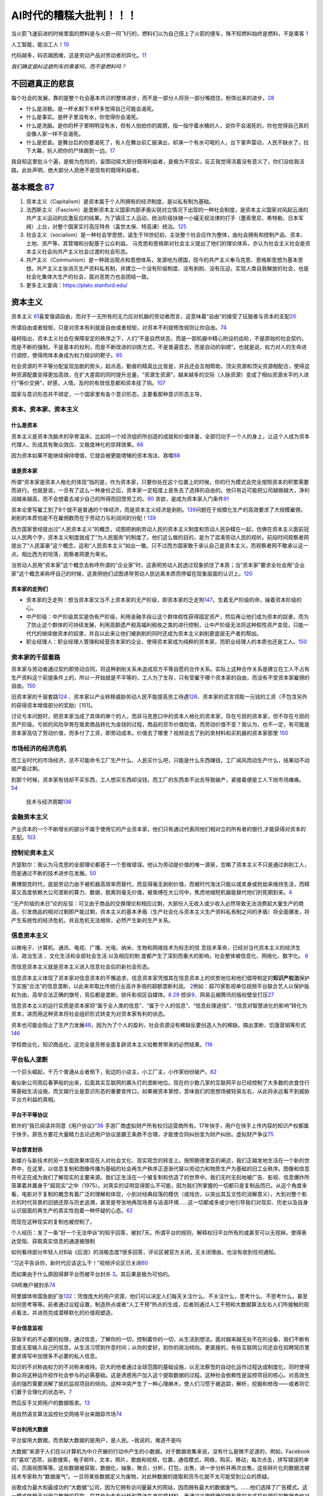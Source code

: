 
AI时代的糟糕大批判！！！
========================

当火箭飞速前进的时候里面的燃料是与火箭一同飞行的，燃料们以为自己搭上了火箭的便车，殊不知燃料始终是燃料，不是乘客
`1 <https://www.bilibili.com/video/BV1Uq4y177S1>`__

人工智能，能治工人！\ `10 <https://www.zhihu.com/question/426967823/answer/1539709385>`__

代码越多，码农越困难，这是劳动产品对劳动者的异化。\ `11 <https://www.zhihu.com/question/426967823/answer/1542952442>`__

*我们确定是AI这趟列车的乘客吗，而不是燃料吗？*

不回避真正的悲哀
----------------

每个社会的发展，靠的是整个社会基本共识的整体进步，而不是一部分人将另一部分嘴捂住，粉饰出来的进步。\ `28 <https://www.zhihu.com/question/48030023/answer/110635161>`__

-  什么是消极。是一杯水剩下半杯多觉得自己可能会渴死。
-  什么是事实。是杯子里没有水，你觉得你会渴死。
-  什么是洗脑。是你的杯子里明明没有水，但有人拍拍你的肩膀，指一指守着水桶的人，说你不会渴死的，你也觉得自己真的会像人家一样不会渴死。
-  什么是悲哀。是舞台后的你要渴死了，有人在舞台前汇报演出，却演一个有水可喝的人，台下掌声雷动，人民不缺水了，拉下大幕，别人把你的尸体踢到一边。\ `17 <https://www.zhihu.com/question/392559297/answer/1199898079>`__

我自知这里批斗个遍，是极为危险的，妄图动摇大部分既得利益者，是极为不现实，反正我觉得活着没有意义了，你们没给我活路。此处声明，绝大部分人民绝不是现有的既得利益者。

基本概念 `87 <https://www.zhihu.com/question/392292530/answer/1207615863>`__
----------------------------------------------------------------------------

1. 资本主义（Capitalism）是资本属于个人所拥有的经济制度，是以私有制为基础。
2. 法西斯主义（Fascism）是垄断资本主义国家内部矛盾尖锐对立情况下出现的一种社会制度，是资本主义国家对风起云涌的共产主义运动的应激反应的结果。为了镇压工人运动，统治阶级扶植一小撮无视法律的打手（墨索里尼、希特勒、日本军阀）上台，对整个国家实行高压特务（盖世太保、特高课）统治。\ `125 <https://www.zhihu.com/question/445017254/answer/1747535331>`__
3. 社会主义（socialism）是一种社会学思想，诞生于16世纪初，主张整个社会应作为整体，由社会拥有和控制产品、资本、土地、资产等，其管理和分配基于公众利益。
   马克思和恩格斯对社会主义提出了他们的理论体系，亦认为社会主义社会是资本主义社会向共产主义社会过渡的社会形态。
4. 共产主义（Communism）是一种政治观点和思想体系，发源地为德国，现今的共产主义奉马克思、恩格斯思想为基本思想。共产主义主张消灭生产资料私有制，并建立一个没有阶级制度、没有剥削、没有压迫，实现人类自我解放的社会，也是社会化集体大生产的社会，面对恶势力也会团结一致。
5. 更多主义查询：https://plato.stanford.edu/

资本主义
--------

资本主义
`61 <https://www.marxists.org/chinese/dictionary-of-marxism/marxist.org-chinese-dictionary-of-marxism-C.htm#2>`__\ 喜爱强调自由，而对于一无所有的无力应对机器的劳动者而言，这意味着“自由”的接受了征服者与资本的支配\ `20 <https://www.bilibili.com/video/BV1Jf4y1i7Vd?from=search&seid=2192804776703324698>`__

所谓自由或者规矩，只是对资本有利就是自由或者规矩，对资本不利就修改规则让你自由。\ `74 <https://www.bilibili.com/video/BV1jK4y1p7BU?from=search&seid=16606275451331470183>`__

福柯指出，资本主义社会在保障安定的秩序之下，人们“不是自然状态，而是一部机器中精心附设的齿轮，不是原始的社会契约，而是不断的强制，不是基本的权利，而是不断改进的训练方式，不是普遍意志，而是自动的驯顺”。也就是说，权力对人的生命进行调控，使得肉体本身成为权力规训的靶子。\ `95 <http://www.banyuetan.org/sx/detail/20180807/1000200033136141533605213975962845_1.html>`__

社会资源的不平等分配呈现加剧的势头，起点高，勤奋的精英比比皆是，并且还会互相帮助，顶尖资源和顶尖资源相配合，使得这种资源配置变得更加高效，在扩大差距的同时提升总量，“资源生资源”，越来越多的交际（人脉资源）变成了相似资源水平的人进行“等价交换”，好感，人情，及时的有效信息都和资本挂了钩。\ `107 <https://zhuanlan.zhihu.com/p/360008077>`__

国家与意识形态并不绑定，一个国家里有各个意识形态，主要看那种意识形态主导。

资本、资本家、资本主义
~~~~~~~~~~~~~~~~~~~~~~

什么是资本
^^^^^^^^^^

资本主义是资本洗脑术的孕育温床，比如将一个经济组织所创造的成就和价值体量，全部归功于一个人的身上，让这个人成为资本代理人，形成具有聚众效应、又极度神化的崇拜效果。\ `66 <https://www.zhihu.com/question/391794083/answer/1336445899>`__

因为资本如果不能继续保持增值，它就会被更能增殖的资本淘汰、吞噬\ `88 <https://www.zhihu.com/question/320073567/answer/654630504>`__

谁是资本家
^^^^^^^^^^

所谓“资本家是资本人格化的体现”指的是，作为资本家，只要你处在这个位置上的时候，你的行为模式会完全按照资本的积累需要而进行。也就是说，一旦有了这么一种身份之后，资本家一定程度上是失去了选择的自由的。他只有近可能把公司越做越大，净利润越来越高，而不会想着去减少自己的所得而回馈劳工的。\ `90 <https://www.zhihu.com/question/320073567/answer/665369259>`__
贪欲，是成为资本家入门条件\ `91 <https://www.zhihu.com/question/320073567/answer/807554405>`__

资本论里写雇工到了8个就不是普通的个体经济，而是资本主义经济是剥削。\ `139 <https://www.bilibili.com/video/BV1iv4y1f71k>`__\ 问题在于规模化生产的高效要求了大规模雇佣，剥削的本质怕是不在雇佣数而在于劳动力与利润间的分配！\ `139 <https://www.bilibili.com/video/BV1iv4y1f71k>`__

西方国家曾经提出过“人民资本主义”的概念，试图把剥削劳动人民的资本主义制度和劳动人民杂糅在一起，仿佛在资本主义面前冠以人民两个字，资本主义制度就成了“为人民服务”的制度了。他们这么做的目的，是为了混淆劳动人民的视听。前段时间观察者网提出了“人民富豪”这个概念，这和“人民资本主义”如出一辙。只不过西方国家敢于承认自己是资本主义，而观察者网不敢承认这一点。相比西方的坦荡，观察者网更为卑劣。

当劳动人民用“资本家”这个概念去称呼所谓的“企业家”时，这表明劳动人民透过现象抓住了本质；当“资本家”要求全社会用“企业家”这个概念来称呼自己的时候，这表明他们试图诱导劳动人民远离本质而停留在现象层面的认识上。\ `120 <https://zhuanlan.zhihu.com/p/144914172>`__

资本家的走狗们
^^^^^^^^^^^^^^

-  资本家的乏走狗：想当资本家又当不上资本家的无产阶级，即资本家的乏走狗\ `147 <https://www.bilibili.com/video/BV1fK4y1x76Z?from=search&seid=10661235035695496349>`__\ 。生着无产阶级的命，操着资本阶级的心。
-  中产阶级：中产阶级其实是伪有产阶级，利用金融手段让这个群体假性获得固定资产，然后再让他们成为资本的奴隶，而为了防止这个群体的可持续发展，利用高额遗产税高福利税收之类的进行控制，让中产阶级无法将这种假性资产变现，只能一代代的继续做资本的奴隶，并且以此来让他们被剥削的同时还成为资本主义剥削更底层无产者的帮凶。
-  职业经理人：职业经理人管理和经营资本家的企业，使得资本家成为纯粹的资本家，而职业经理人的本质也还是工人。\ `150 <https://www.bilibili.com/video/BV1hZ4y157o7>`__

资本家的千层套路
~~~~~~~~~~~~~~~~

资本家与劳动者通过契约即劳动合同，将这种剥削关系未造成双方平等自愿的合作关系。实际上这种合作关系是建立在工人不占有生产资料这个前提条件上的，所以一开始就是不平等的，工人为了生存，只有受雇于哪个资本家的自由，而没有不受资本家雇佣的自由。\ `150 <https://www.bilibili.com/video/BV1hZ4y157o7>`__

旧资本家的千层套路\ `124 <https://zhuanlan.zhihu.com/p/343191093>`__
、资本家以产业转移威胁劳动人民不能提高劳工待遇\ `126 <https://www.zhihu.com/question/445017254/answer/1883077119>`__\ 、资本家的谎言领取一元钱的工资（不包含另外的获得资本增值部分的奖励）[151]。

讨论亏本问题时，把资本家当成了具体的单个的人，而非马克思口中的资本人格化的资本家，存在亏损的资本家，但不存在亏损的资产阶级。亏损的风险孕育在贩卖商品转化为金钱的过程，商品的货币价值贬值，而劳动价值不变？我认为，也不一定，有可能是资本家高估了劳动价值，而多付了工资，即劳动成本。价值去了哪里？视频说去了别的卖材料和买机器的资本家那里
`150 <https://www.bilibili.com/video/BV1hZ4y157o7>`__

市场经济的经济危机
~~~~~~~~~~~~~~~~~~

而工业时代的市场经济，总不可能命令工厂生产什么、人民买什么吧，只能是什么东西赚钱，工厂闻风而动生产什么，结果动不动就产能过剩。

到那个时候，资本家有钱却不买东西，工人想买东西却没钱，而工厂的东西卖不出去导致破产，紧接着便是工人下岗市场瘫痪。\ `54 <https://www.zhihu.com/question/21824072/answer/1461702202>`__

.. figure:: img/economics_cycle.png

   技术与经济周期\ `136 <https://www.zhihu.com/question/464085448/answer/1933228468>`__

金融资本主义
~~~~~~~~~~~~

产业资本的一个不断增长的部分不属于使用它的产业资本家，他们只有通过代表同他们相对立的所有者的银行,才能获得对资本的支配。\ `103 <https://www.bilibili.com/video/BV1CK4y1N7DQ?from=search&seid=14033413585699629012>`__

控制论资本主义
~~~~~~~~~~~~~~

齐瑟默尔：我认为马克思的全部理论都基于一个思维错误。他认为劳动是价值的唯一源泉，忽略了资本主义不只是通过剥削工人，而是通过不断的技术进步在发展。\ `50 <https://www.dw.com/zh/%E4%B8%93%E8%AE%BF%E9%A9%AC%E5%85%8B%E6%80%9D%E8%B5%84%E6%9C%AC%E8%AE%BA%E7%9A%84%E6%80%9D%E7%BB%B4%E9%94%99%E8%AF%AF%E5%9C%A8%E5%93%AA%E9%87%8C/a-40507701>`__

赛博朋克时代，底层劳动力由于被机器高效率而替代，而显得毫无剥削价值，而被时代淘汰只能以或卖身或抢劫来维持生活，而精英又高度依赖大公司垄断的算力、数据，脱离则毫无价值，被束缚在大公司中，焦虑地缩短机器能替代他们的死期到来。\ `4 <https://www.bilibili.com/video/BV1NK4y1L7gw?from=search&seid=2454162071381999081>`__

“无产阶级的末日”论的反驳：可又由于商品的交换理论和相应过剩，大部份人无收入或少收入必然导致无法消费起大量生产的商品，引发商品的相对过剩即产能过剩，资本主义的基本矛盾（生产社会化与资本主义生产资料私有制之间的矛盾）将全面爆发，将产生系统性的经济危机，并且危机无法根除，必然产生新的生产关系。

信息资本主义
~~~~~~~~~~~~

以微电子、计算机、通讯、电视、广播、光电、纳米、生物和网络技术为标志的信
息技术革命，已经对当代资本主义的经济生活、政治生活
、文化生活和全部社会生活 以及相应的制
度都产生了深刻而重大的影响，社会整体被信息化、网络化、数字化。
`6 <https://doc.mbalib.com/view/05a23f5057ea6492cf4a23e1a988becb.html>`__

而信息资本主义就是资本主义进入信息社会后的新社会形态。

信息资本主义体现了资本家对信息资本的不懈追求，信息资本家凭借其在信息资本上的优势地位和他们倡导制定的\ **知识产权法**\ 保护下实施“合法”的信息垄断，以此来牟取比传统行业高许多倍的超额垄断利润。
`2 <https://wiki.mbalib.com/wiki/%E4%BF%A1%E6%81%AF%E8%B5%84%E6%9C%AC%E4%B8%BB%E4%B9%89>`__\ 例如：超70家影视单位视频平台联合艺人以保护版权为由，高举合法正确的旗号，背后都是垄断，排斥影视区自媒体。\ `8 <https://static.cdsb.com/micropub/Articles/202104/532ea950c5be08f404318b935c950de4.html>`__
`29 <https://www.bilibili.com/video/BV1pB4y1c7Kd?from=search&seid=15169767110615128413>`__
控诉\ `9 <https://www.bilibili.com/video/BV1L54y1j758?from=search&seid=14329003370424701724>`__\ 、网易云被腾讯的版权壁垒打压\ `27 <https://www.bilibili.com/video/BV1Wy4y1q75u>`__

信息资本主义的运行实质是资本家将“属于全人类的信息”、“属于个人的信息”、“信息处理途径”、“信息对智慧进化的影响”转化为资本，进而用这种资本将社会组织形式转变为对资本家有利的状态。

资本也可能会阻止了生产力发展\ `48 <https://www.bilibili.com/video/BV1zf4y1r7CA>`__\ ，因为为了个人的盈利，社会资源没有稀缺反要创造人为的稀缺。搞出垄断、饥饿营销等形式
`146 <https://www.zhihu.com/question/435291607/answer/1641342404>`__

学校商业化，知识商品化，这完全是苏修全面复辟资本主义给教育带来的必然结果。\ `116 <https://zhuanlan.zhihu.com/p/354389262>`__

平台私人垄断
~~~~~~~~~~~~

一个巨头崛起，千万个普通从业者倒下，街边的小店主，小工厂主，小作家纷纷破产。\ `82 <https://www.zhihu.com/question/392292530/answer/1206537615>`__

看似新公司雨后春笋般的出来，后面其实互联网的寡头打的垄断地位。现在的少数几家的互联网平台已经控制了大多数的衣食住行等基础生活设施，而文娱行业是意识形态的重要宣传口，如果被资本掌控，意味我们的思想场被轻易左右，从此将永远看不到威胁平台方利益的真相。

平台不平等协议
^^^^^^^^^^^^^^

默许的“我已阅读并同意《用户协议》”\ `36 <https://www.zhihu.com/question/22232797/answer/93535756>`__
手游厂商虚拟财产所有权归运营商所有。17年快手，用户在快手上传内容的知识产权都属于快手。原告方要花大量精力去论述用户协议是霸王条款不合理，才能使合同纠纷变为财产纠纷。虚拟财产争议\ `75 <https://www.bilibili.com/video/BV1pA411u7nB/?spm_id_from=333.788.recommend_more_video.4>`__

平台禁言封杀
^^^^^^^^^^^^

新媒介与新技术的另一方面效果体现在人对社会文化、现实观念的转变上。按照鲍德里亚的阐述，我们正越发地生活在一个新的世界中，在这里，以信息复制和图像传播为基础的社会再生产秩序正逐渐代替以劳动力和物质生产为基础的旧工业秩序。图像和信息符号正在成为我们了解现实的主要来源。我们正生活在一个被复制和仿造了的世界中。我们无时无刻地被广告、影视、信息爆炸所笼罩着并置身于“超现实”之中（1975）。对真实的证明显得那么不可能，因为我们所掌握的一切都只是复制品而已。从这个角度来看，电影对于复制的概念有着广泛的理解和体现，小到对经典段落的模仿（或戏仿，以突出其互文性的消解意义），大到对整个影片的时代背景的旧貌还原与历史追溯，甚至是夸张地再现场景与话语环境……这一切都或多或少地引导我们对现实、历史以及自身认识层面的再生产的真实性抱着一种怀疑的心态。\ `62 <https://zh.wikipedia.org/wiki/%E8%A7%A3%E6%9E%84%E4%B8%BB%E4%B9%89>`__

而现在这种现实的复制也被控制了。

个人经历：发了一条“好一个无法申诉”的知乎回答，被封7天。所谓平台的规则，解释权归平台所有的或甚至可以无视掉。使得表达受阻、获取真实信息的通道被限制

如何看待部分年轻人对B站《后浪》的消极态度?很多回答，评论区被官方关闭，无关闭理由，也没有收到任何通知。

“习近平告诉你，新时代应该这么干！”视频评论区已关闭\ `60 <https://www.bilibili.com/video/BV1bx411M78W?from=search&seid=8757289022985735868>`__

而如果由于什么原因得罪平台而被平台封杀
`3 <https://www.bilibili.com/video/BV1fK4y1W7nN?from=search&seid=2454162071381999081>`__\ 。其后果是极为可怕的。

GME散户被封杀\ `74 <https://www.bilibili.com/video/BV1jK4y1p7BU?from=search&seid=16606275451331470183>`__

阿里媒体帝国急剧扩张\ `132 <https://www.bilibili.com/video/BV1yV411a7rT>`__\ ：凭借庞大的用户资源，他们可以决定人们每天关注什么、不关注什么，思考什么、不思考什么，甚至如何思考等等。前者通过议程设置，制造热点或者“人工干预”热点的生成，后者则通过人工干预和大数据算法左右人们所接触的观点看法，并进而完成潜移默化的价值观塑造。

平台信息监视
^^^^^^^^^^^^

获取手机的不必要的权限，通过信息，了解你的一切，控制着你的一切，从生活到想法。面对越来越无处不在的设备，我们不断有意或无意输入自己的信息，从生活习惯到作息时间；从你的爱好，到你的政治倾向。更直接的，有些互联网公司还会在招聘简历里要求填写中加很多不必要的私人信息。

知识的不对称由权力的不对称来维持。巨大的他者通过全球范围的基础设施，以无法察觉的自动化运作过程达成制度化，同时使得群众将这种运作视作社会参与的必需基础。这是诱惑用户加入这个提取数据的过程。这种社会依赖性是监控项目的核心。对高效生活的强烈需要消解了抵抗监视项目的倾向。这种冲突产生了一种心理麻木，使人们习惯于被追踪，解析，挖掘和修改——或者将它们置于合理化的状态中。\ `7 <https://www.sohu.com/a/455488656_558442>`__

然后反手又把用户的数据贩卖。\ `13 <https://zhuanlan.zhihu.com/p/37181872>`__

用自然语言算法监控社交网络平台来跟踪市场\ `74 <https://www.bilibili.com/video/BV1jK4y1p7BU?from=search&seid=16606275451331470183>`__

平台利用大数据
^^^^^^^^^^^^^^

平台留用大数据，而贡献大数据的是用户，是人民。–我说的，难道不是吗

大数据”来源于人们在以计算机为中介开展的行动中产生的小数据。对于数据收集来说，没有什么是微不足道的，例如，Facebook的“喜欢”选项，谷歌搜索，电子邮件，文本，照片，歌曲和视频，位置，通信模式，网络，购买，移动，每次点击，拼写错误的单词，页面视图等等。这些数据被获取，数据化，抽象，聚合，分析，打包，出售，进一步分析并再次出售。这些碎片化的数据流被技术专家称为“数据废气”。一旦将某些数据定义为废物，对此种数据的提取和货币化就不太可能受到公众的质疑。

谷歌成为最大和最成功的“大数据”公司，因为它拥有访问量最大的网站，因而拥有最大的数据废气。……他们选择了广告模式。这一模式依赖于对用户数据的获取，将其作为专有分析和算法生产的原材料，再通过谷歌精确的特有竞拍方式将处理后的数据卖给对应的广告商。随着谷歌收入的快速增长，他们推动了更加全面的数据收集。大数据分析的新科学在很大程度上受到谷歌的巨大推动。\ `7 <https://www.sohu.com/a/455488656_558442>`__

蚂蚁依靠海量数据，勾画精细的用户画像，了解还款能力，网贷坏账率低。又通过资产证券化，循环放贷的模式，加了高杠杆。\ `26 <https://www.bilibili.com/video/BV1Ra411A7CN>`__

尽可能利用收集到的用户数据保证广告商能够尽最大可能成功。

平台大数据杀熟:各个用户在同一平台的同一商品价格不同\ `27 <https://www.bilibili.com/video/BV1Wy4y1q75u>`__

平台舆论控制
^^^^^^^^^^^^

有
“信息富人”们通过这种信息的不对称而掌握了更多的权力，并利用对他们有利的信息来影响公众，操纵政治和决策。
`6 <https://doc.mbalib.com/view/05a23f5057ea6492cf4a23e1a988becb.html>`__
例如：某大选
(美国选举的实质，诚如列宁批判美式民主所言，这是有钱人的游戏。需要广告，介绍你自己。而广告往往是资本家财团的钱。`57 <https://www.bilibili.com/video/BV14h411v7aY?from=search&seid=15205302309078165225>`__)

历史：研究糖对心血管疾病的作用，资本家用钱买通科学家，从22个国家里人为剔除只剩下7个国家\ `47 <https://www.bilibili.com/video/BV1za411c7v6>`__

“马克思研究过当时发表的文章，得出结论的是，对穷人的小偷小摸、犯罪活动，不仅报道太多、而且有所夸大，白领犯罪、政治丑闻提的更少。”\ `49 <https://www.bbc.com/zhongwen/simp/world-43988465>`__

删帖、限流、压热度。\ `52 <https://www.zhihu.com/question/438091232/answer/1663546464>`__\ 我们看不到失败人士，是因为失败人士被剥夺了话语权\ `79 <https://www.bilibili.com/video/BV1aK4y157xv?from=search&seid=14322026685179697513>`__

腾讯和谐了共青团的说说，秉持只要空间内容被大量举报，不管是不是恶意举报,总之先和谐掉\ `145 <https://www.bilibili.com/video/BV12J411w7e8/?spm_id_from=333.788.recommend_more_video.-1>`__

媒体帝国推广轻轻松松10w+\ `132 <https://www.bilibili.com/video/BV1yV411a7rT>`__

|阿里巴巴媒体帝国|]

要认真倾听群众、底层党员的声音，只有敌人希望我们不注意到现实，只有敌人会努力使人民自满而只看事物的光明面\ `149 <https://www.youtube.com/watch?v=puve-MtJhts>`__

工人作息混乱
^^^^^^^^^^^^

在资本家看来,工人的一分钟一秒钟,都是他口袋里的鈔票,因此他对工人的一分钟一秒钟也是不肯放过的。

996（应付劳动法：允许探索适应新技术、新业态、新产业、新模式发展需要的特殊工时管理制度。\ `21 <https://www.bilibili.com/video/BV1Uz4y1o77H?from=search&seid=4185552788087985184>`__\ ）致猝死\ `24 <https://www.bilibili.com/video/BV1Fy4y1m7y5/?spm_id_from=trigger_reload>`__\ 、上厕所需计时\ `12 <https://www.zhihu.com/question/426967823>`__\ 、新的8小时工作制（中、晚各一个半小时工资，回不去家，工资又跟绩效挂钩），得了一身慢性病\ `20 <https://www.bilibili.com/video/BV1Jf4y1i7Vd?from=search&seid=2192804776703324698>`__\ 而老板不会心疼！

成百上干的“人民富豪”一起不死不休,带着成百上千万无产阶级互相杀伐

弹性工作？？？无非是让我在逼迫下承认我是自愿的。让子弹飞！

腾讯周三强制6点下班，正常状态成福利。[151]周三以外的工作日不晚于9点离开办公室

平台外包
^^^^^^^^

以网约车为例，这种商业模式看似让消费者打车更方便了，但却让大量网约车司机成为没有任何社会保障的“零工”。网约车司机社会保障的缺失，最后要么他们自己承担，要么社会来承担。从这个角度讲，不要光看到网约车这个互联网商业模式带来的创新，更要看到它背后的社会溢出性成本。\ `41 <https://www.zhihu.com/question/405640024/answer/1639539077>`__

平台奶嘴乐用户贩卖注意力
^^^^^^^^^^^^^^^^^^^^^^^^

平台上，信息多要么是碎片化的，要么是娱乐化的。\ `14 <https://www.zhihu.com/question/351872270/answer/911748530>`__\ 《信息资本主义时代批判宣言》中说此种信息更有益于思想管理，生产下一代的知识劳工。\ `19 <https://www.bilibili.com/video/BV1Q5411g7VK>`__

掩盖事实的最好办法不是一味掩盖，而是真真假假、虚虚实实\ `40 <https://www.zhihu.com/question/405640024/answer/1869504757>`__\ 、转移话题、转移矛盾\ `43 <https://www.bilibili.com/video/BV1zt4y1i7UC>`__\ （5分钟、小费将老板与雇工的矛盾转移到消费者与雇工的矛盾、精神资本家的保护\ `44 <https://www.bilibili.com/video/BV1Dt4y1S7M1>`__\ 、鼓吹小团体放进移民将矛盾转移成弱势群体和白人男性的矛盾\ `102 <https://www.163.com/dy/article/G7EE03VB05438TZL.html>`__\ ）、培养工贼（将做坏事的转移给别人如HR、出了事解雇管理层）\ `45 <https://www.bilibili.com/video/BV1Ha4y1E7HZ>`__\ 、培养中产阶级（高消费显示差异被所谓的奢侈品割韭菜、来削弱无产阶级力量、渴望稳定更好剥削；高薪抱怨996挑拨起阶级内部的矛盾）

内容平台上，沉迷虚拟世界的人去供养那些分享享受优渥和新奇生活（打电竞、玩极限运动、汉服cos）（什么是后浪，前浪的儿子和女儿！\ `18 <https://www.zhihu.com/question/392559297/answer/1201222397>`__\ ）或是打色情擦边球（宅舞区）的人\ `16 <https://www.zhihu.com/question/392559297/answer/1199812279>`__\ 。大数据推荐系统保证了沉迷。

.. figure:: img/camera.png

   一个RED摄像头

内容平台以点击率、曝光率、流量为先，如B站，近期充满了消费主义和资本主义的批判，不料成为了文化工业、消费主义、资本主义的一部分\ `37 <https://www.zhihu.com/question/405640024/answer/1857956288>`__

我们管理自己的生活建立在获得的完美感上因为爱心、点赞、竖起大拇指这些短期的信号\ `107 <https://zhuanlan.zhihu.com/p/360008077>`__

平台恶心拉新
^^^^^^^^^^^^

PDD为了拉新，搞500元红包，实际上永远领不了\ `22 <https://www.bilibili.com/video/BV1qB4y1u7Jx>`__\ 背后是一味追求以所谓的用户量、活跃度、在APP的留存时间所考量的估值。

平台超卖商品
^^^^^^^^^^^^

某些限量商品它商家可能只有500个货，但是拼多多在卖的时候却可能卖出1000份，多出来的500份拼多多会在付款之后直接强制取消订单，并说是因为账号不满足购买条件(重复购买之类)，但真相确是拼多多为了营销限量商品在拼多多平台非常容易购买到的假象，进行了超卖。\ `22 <https://www.bilibili.com/video/BV1qB4y1u7Jx>`__\ 评论区——奶贝加晚了

平台刷单刷粉
^^^^^^^^^^^^

为了能够尽快拿到风投，都在拼命的去刷单，为了就是营造一种市场占有率很大的气氛，这种情形让“创新”成为创业的次要因素，已经阻碍了中国企业的顺利成长。

而这背后其实是资本的疯狂追逐。作为中国最被看好的新兴产业，互联网已经陷入了“刷单———更好看的数据———更高的估值———
刺激刷单”的恶性循环当中，这样就让新的平台无法成长，企图自己独揽市场，非常不利于创新。\ `120 <https://zhuanlan.zhihu.com/p/144914172>`__

平台金融借贷
^^^^^^^^^^^^

打着科技公司的招牌干金融，金融产品层层打包。\ `75 <https://www.bilibili.com/video/BV1pA411u7nB/?spm_id_from=333.788.recommend_more_video.4>`__\ 用低息（日利率）掩盖高年利率的\ `72 <https://www.bilibili.com/video/BV1Pz4y1Z7iA?from=search&seid=17866019046339404845>`__

平台随意封号
^^^^^^^^^^^^

微信成了互联网时代的基础设施，涵盖工作社交、政事服务、健康码、etc、水电费。而掌握微信的是资本驱动的对股东负责的商业公司。社交与支付绑定的问题是，如果聊天存在问题，就把支付系统也一起禁用。微信随意被封，无法查询到具体原因，朋友失联，资金冻结，使用微信登录的相关网页也无法登录。而申诉渠道全是
机器人回答\ `143 <https://www.zhihu.com/question/417795445/answer/1436556149>`__\ ，人工客服少之又少\ `77 <https://www.bilibili.com/video/BV1h54y127zE?from=search&seid=14322026685179697513>`__\ ，在公众号里用人工服务召唤不出来，必须用“跳楼、不活了”才能召唤出来\ `144 <https://www.bilibili.com/video/BV1gU4y1571W?from=search&seid=4652551747571309002>`__

平台疯狂扩张
^^^^^^^^^^^^

以互联网+、信息化的口号，来干社区团购卖菜，抢走最没文化的劳动人民的钱。

大佬操纵市场
~~~~~~~~~~~~

马斯克凭借推特言论，操纵狗狗币、比特币的价格，涨跌波动巨大\ `23 <https://www.bilibili.com/video/BV185411u7fx>`__

辟谣消息不实，游族董事长“住院恢复治疗，各项体征稳定”，结果没几天人没了。当天公司的人股票就抛了。

阿里上市正面消息拉升股价卖股份，负面消息拉低股价退市回购\ `73 <https://www.bilibili.com/video/BV1vK4y1A7Vm?from=search&seid=3562146131533301298>`__

Robinhood只准卖不准买GME股票\ `74 <https://www.bilibili.com/video/BV1jK4y1p7BU?from=search&seid=16606275451331470183>`__\ 拔网线、删代码、禁止交易\ `75 <https://www.bilibili.com/video/BV1pA411u7nB/?spm_id_from=333.788.recommend_more_video.4>`__

律师函警告
^^^^^^^^^^

造谣别人造谣，诽谤别人诽谤，很难追究行政、刑事责任。诽谤的主体却不能是公司。PDD猝死由于竞业协议，一直是以供应商的身份参与公告，去外包公司。固化证据要坏，不能给人家撒谎的机会。\ `24 <https://www.bilibili.com/video/BV1Fy4y1m7y5/?spm_id_from=trigger_reload>`__

对个人动不动几千万的索赔，律师应诉费，按照索赔的金额比例来。

买版面，来掩盖真实的恶心信息。

消费主义
^^^^^^^^

1. 将概念与商品绑定。（你买我的商品、服务才是成功）\ `46 <https://www.bilibili.com/video/BV1YA411E7cT>`__
2. 培养习惯（电动牙刷）
3. 夸大需求（冲牙器、漱口水）
4. 拔高标准（日本女生审美：卖去毛膏）
5. 纵容黄牛（黄牛使得商品更加稀缺）
6. 制造贩卖焦虑（时代脱轨论，失败，补习班的卷、鼓吹颠覆性革命性技术，只是为了打击竞争对手）
7. 加快产品的更新（羡慕，同一个人收割很多次）

开源？还是剥削？
~~~~~~~~~~~~~~~~

各大厂开源背后暗藏对制定规则（起先的一套开源代码有极大的学习成本）的野心，把竞品扼杀在摇篮中。\ `25 <https://www.bilibili.com/video/BV1zp4y1i71y>`__\ 而对于之后的开源开发者，却沦为廉价的甚至是免费的（我就是免费）、随时可以替换的劳动力和大厂所谓拥抱“自由开源”的宣传拉声望的工具人。把核心控制在自己手中，而把高风险少收益的旁支末节交给开源。\ `47 <https://www.bilibili.com/video/BV1za411c7v6>`__\ 大厂的稳定恰恰来源于码农的可替代性\ `58 <https://www.bilibili.com/video/BV1ch41117qE?from=search&seid=3567381299212200171>`__

FB的张航主张代码开源，说为了行业的发展。但我却提出，这只有助于大公司的发展。小厂或个体研究者在数据不多算力不强的情况，公开算法被其他大厂医用，就毫无竞争力可言。一边要求小厂或个体研究者分享，自己又守着核心数据、大量算力的嘴脸真的是恶心。

云公司最爱搞AI比赛，前10名获得奖励，其他的陪着练蛊，还陪着给硬件厂、服务器滋滋滋送钱。\ `55 <https://www.zhihu.com/question/352212884/answer/878696028>`__

将用户转变为免费的劳动力可是互联网行业的一大创举啊\ |76|
更方便在寒冬时，平台裁员\ `122 <https://zhuanlan.zhihu.com/p/95564943>`__

剩余价值=劳动创造的价值-劳动报酬，工人所创造的价值并没有完全归工人所有，剩余价值被资本家无偿占有。\ `150 <https://www.bilibili.com/video/BV1hZ4y157o7>`__\ 那开源工程师的价值也没有完全归其个人所有，而被能利用开源代码的资本家无偿占有。

旧时代的例子
^^^^^^^^^^^^

Google要的是大家的浏览器都能流畅跑自己的应用，而不是大家都用自家的浏览器。但是，IE太强
势，Firefox不够强势，Opera万年1％市场，市场需要一个更强势的力量来推动浏览器跑步向前。Chrome就是这股力量。但是，Google认
为只有Chrome不够，他们希望能有Chrome阵营。因为浏览器是众口难调的，总有不喜欢Chrome的人，而Google不可能一个个去满足，那么
最好的方法就是，提供一个Chromium，让其他公司制造自己的浏览器，把Chrome抢不到的那部分用户都占据掉。

打个比方。

Google是做物流的，他希望大家都能通过他运东西。但是，他发现一个问题，很多人家里到他公司的路不通——要么不好走，要么不够宽，大家就不爱用Google。

Google于是想出了一个办法——给买家修路。他不光自己修，而且还提供工具让别人修。别人可以免费拿他的工具来修路。到后来，很多地方都用上了Google的修路工具，修出来的路都是Google标准，Google自家的大货车可以跑的飞快，而他支出的仅仅是工具钱。

Chromium就是那个修路的工具，做出来的各种浏览器就是修好的路，通过这些浏览器，用户可以用更好更快的网上体验，或者说使用Google产品的体验。Google
Map、Google
Earth、GMail、Driver……这些Google服务都是很依赖高性能浏览器的，你根本无法想象在IE6上用这些网站体验有多烂。

因为Google的努力，现在Chromium系遍地开花，而且其他浏览器也因为Chrome的压力而加快了进化的脚步。现在条条大路通Google，Google的目的已经达成了。\ `56 <https://www.zhihu.com/question/23668839/answer/27590281>`__

社会主义
--------

希望占有资源和支配他人的欲望产生了私有制和资本主义，希望受到他人善意和认同的欲望产生了新式宗教，希望探索新的环境、学到新的知识的欲望促进了人类的智慧进化和文明发展。作为资本主义的对立思想，社会主义以第二种欲望中对人与人之间善意的期盼和第三种欲望中对全人类普遍进步的追求为基础产生。
`5 <https://zhuanlan.zhihu.com/p/35481240>`__

社会主义的本质，是解放生产力，发展生产力，消灭剥削，消除两极分化，最终达到共同富裕。\ `63 <https://baike.baidu.com/item/%E7%A4%BE%E4%BC%9A%E4%B8%BB%E4%B9%89%E6%9C%AC%E8%B4%A8>`__

左与右？
~~~~~~~~

警惕：把嘴里的左混淆成经济立场上的左派，尤其是打着共产主义旗号，实现类似封建君权主义的极权主义。\ `101 <https://zhuanlan.zhihu.com/p/23462136>`__

|资本主义国家视角的各种主义\ |\ `35 <https://www.youtube.com/watch?v=uZrGT8MsddQ>`__
|社会主义国家视角的各种主义\ |\ `35 <https://www.youtube.com/watch?v=uZrGT8MsddQ>`__

-  ↑右派:小政府+起点公平(?机会公平说)
-  ↓老左派:大政府+结果公平。美国政府二战后麦卡锡主义：对于仅要求经济待遇的工会则施以仁政，尽量提高工人们的待遇。很多工人在得到福利后便不再参与左派活动。（被招安）
-  新左派（马尔库塞的理论）：说工人已经资产阶级化了，不能指望他们建立不同的社会。在新左派眼中，工人不仅不是潜在的盟友，反而是最强大又最不可救药的敌人。本质是富人的游戏，嬉皮士是他们最好的代言人。三大主要行动：主张参与式民主、为拒服兵役而反对越战。\ `102 <https://www.163.com/dy/article/G7EE03VB05438TZL.html>`__
   主张多元化被右派利用，引入移民，降低劳动力成本，转移产业。

-  极右民粹主义：大政府+维护精英阶层利益。无视国内贫富差距扩大、优先解决国际贫富差距小的威胁。说看重民生的时候，说经济自由；说经济开放时，反驳国家利益高于一切。
-  黑砖组织：帚望把富人拉下水，不做任何妥协。无视国际局势外在问题。呼唤什么都不管的小政府，又希望能在弱肉强食的市场秩序中，能达到军皮肤。你跟他谈改革,他就骂你独裁要民主；你跟他谈改善民生他又骂你限制自由。\ `99 <https://www.bilibili.com/video/BV1D5411W7Rg?from=search&seid=14033413585699629012>`__

信息社会主义
~~~~~~~~~~~~

信息资本主义与信息社会主义的本质区别是什么?两者之间是否存在着趋同点的下行(经济形态和技术形态)和不同点的上行(上层建筑?)是否意味着国家之间社会形态的划
分在当代的重心从技术和经济层面转向了上层建筑，主要取决于执政党的性质和意识形态和社会
终极价值(追求目标的不同)

从信息资本主义国家的实践来看，信息化对于人们教育文化水平有较高的要求，而不具备中等甚至高等教育背景的人们往往由于不具备起码的工作能力而排斥在劳动市场之外，或者只能从事低收入的工作，因此，在信息化过程中往往会出现社会成员贫富分化加剧的现象，即所谓“数字鸿沟”，这也是资本主义的内在要求所使然
。那么社会主义由于追求的是共
同富裕，所以信息社会主义的目标理所当然是要消除这种贫富鸿沟，例如通过信息共享来达到这一目标，由此体现了信息社会主义和信息资本主义在上层建筑层次上的重要区别\ `5 <https://zhuanlan.zhihu.com/p/35481240>`__

如果信息社会主义实现的话，那么它肯定已不是社会主义的初级阶段，因为无论从生产力水平还是人均的财富，都应该是比较发达和富足的水平，摆脱了社会主义初级阶段的基本贫穷和不发达状态，此时即使不是高级阶段，也至少是社会主义的“中级阶段”\ `5 <https://zhuanlan.zhihu.com/p/35481240>`__

马克思主义的反思（完全自己写的，欢迎来辩）
~~~~~~~~~~~~~~~~~~~~~~~~~~~~~~~~~~~~~~~~~~

无产阶级，对于生产资料的实际掌握并不能完全弥补弱势地位（也永远不可能完全最优的实际上掌握并能使用所有的生产资料，永远要参与非自产产品的分配），对于强大的资本阶级，无产阶级还弱势的是外部资本的输血（资本阶级远比无产阶级更团结）、产业链的全盘控制、营销时控制定价。

小布尔乔亚，爱用社会达尔文（维护统治的口吻\ `96 <https://www.zhihu.com/question/263873854/answer/319839175>`__\ ）说被淘汰，说马克思的都是仇富。具有两面性：妥协性软弱性。得势的时候个人奋斗，失势的时候外部压迫。\ `85 <https://www.zhihu.com/question/392292530/answer/1209379373>`__

如何破左派无能、右派无德？

我认为，真正的重要的区别不是谁掌握生产资料，而是谁在生产所需品，谁在掠夺生产成果去享受，谁生产所需品得多，谁享受得多（只讨论那些本可以生产而不是没有能力投入生产）？而不是一直搞个别人有钱后的斗争，毕竟储蓄的钱在消费前也没有任何使用价值。\ `108 <https://www.zhihu.com/question/310634719/answer/1302151281>`__
即只重视，享受阶级（本有能力，享受>生产所需品）、生产阶级（享受<生产所需品），无能阶级（无能力生产所需品）。

常见行为：
^^^^^^^^^^

以下行为，只从生产、享用物质资源角度考虑：

1. 生产行为，要么为了自我满足、要么为了交换到满足自己的需要的产品。
2. 交换行为，为了交换到满足自己的需要的产品而物物交换。
3. 售卖行为，自我满足后多余的产品，期望用于交换到资本（物钱交换），最后以期满足自己的需要的产品。
4. 工资行为，劳动力的贩卖价，采用“差异工资制”加剧了工人之间的竞争，阻碍了美国工人团结和工人运动的发展。但是不管你多能干，效率多快。老板是不根据你的实际劳动产生的价值来给你工资的，他给你的工资是整个阶级工资的一般水平。\ `123 <https://zhuanlan.zhihu.com/p/355206716>`__
5. 购买行为，本质是选择自己不生产，花钱去利用（选择用资本去夺取）他人的成果。
6. 搭便车（白嫖）行为，本质是选择自己不生产，不花钱去直接利用他人的成果。

真正的问题不在于行为如何，真正的问题是有的个体没法以满意的代价满足其需求，即人永远是目的，而非手段。

其他行为
^^^^^^^^

其他的有可能的行为，产品、资源与人发生了千丝万缕的关系，人有时成了资源即劳动力或叫人力资源，成了产品即成奴隶、卖艺、卖血\ `119 <http://pic.twitter.com/ssOf8xBtUp-Adam>`__\ 、卖身：

1.  抢劫行为，本质是选择用暴力去夺取他人的成果。
2.  自杀行为，本质是选择用暴力去剥夺自我享用成果的需求。
3.  杀戮行为，本质是选择用暴力去夺取他人的成果，并剥夺他人此后享用成果的权力，但问题是也同时使得别人无法生产。
4.  移民（主/被动）行为，本质是由于他国人民更容易奴役/管理、能实现更低成本去生产。
5.  收税行为，本质是选择用法律权力（孕育在潜在的军事的暴力中）去夺取他人的成果。
6.  逃税行为，将老板个人消费计入公司成本，降低利润，进而减少税收\ `84 <https://www.zhihu.com/question/392292530/answer/1211133773>`__\ 默认富人们成立各种基金会来规避遗产税
    `89 <https://www.zhihu.com/question/320073567/answer/1742299684>`__
7.  财政分配行为，本质是为没能力或没职能去生产、购买的个体直接送他人的成果。
8.  进出口行为，本质是选择自己不生产，花钱去利用（选择用资本去夺取）他国的成果。
9.  储蓄行为，本质是此刻不能或不是最佳的花钱去利用（选择用资本去夺取）他人的成果的机会，存在银行的场所去积累钱的行为。
10. 投资或借贷行为，本质是选择放弃此刻利用资本（此刻无法、不是最佳）去利用（选择用资本去夺取）他人的成果的机会，来换取有未来有更多资本（本金+利息或股息或其他）的机会。
11. 投机行为，本质是选择放弃此刻利用资本（此刻无法、不是最佳）期望去更多博取他人下一刻放弃的资本。
12. 营销行为，本质是扩大市场声音，以期加速卖生产成果。
13. 传销行为，本质是 TODO：
14. 学习行为，本质是选择试图领会他人的逻辑、行为，以谋求更好的生产、分配。
15. 抄袭行为，本质是选择模仿去低成本复制他人的成果。\ `34 <https://www.bilibili.com/video/BV1Xo4y117T3?spm_id_from=333.851.b_7265636f6d6d656e64.1>`__
16. 躺平/禁欲行为，本质是利用躺平主义\ `112 <https://www.youtube.com/watch?v=Iqvj9xF4BgE>`__\ 或道德准则教化自我去降低需求。\ `38 <https://www.zhihu.com/question/405640024/answer/1564661735>`__
17. 奶嘴乐行为，本质是以他人排练出来的虚拟品经历（娱乐业、直播、短视频、游戏、黄\ `120 <https://zhuanlan.zhihu.com/p/144914172>`__\ ）、赌\ `46 <https://www.bilibili.com/video/BV1YA411E7cT>`__\ 、毒\ `42 <https://www.zhihu.com/question/277246072/answer/414094449>`__\ ，去发泄情感需求。而，由于互联网的传播免费与实业经济的萧条，丧失生产意志的底层人选择沉迷奶嘴乐，以期望弥补物质消费不足的痛苦，可又被商业广告这种贩卖注意力\ `107 <https://zhuanlan.zhihu.com/p/360008077>`__\ 的产品所恼。
18. 产业转移行为，本质是由于他国能实现更低成本去生产。\ `39 <https://www.zhihu.com/question/405640024/answer/1861665805>`__
19. 奴隶行为，本质是用奴隶制（个人暴力）去夺取他人的成果。\ `104 <https://www.bilibili.com/video/BV1oJ411h74N>`__
20. 剥削行为，本质是资本家仗着自己拥有生产资料而利用劳动者出卖劳动力，榨取工人身上的额外劳动\ `104 <https://www.bilibili.com/video/BV1oJ411h74N>`__\ ，以期望获取更多资本，以期望利用更多他人成果的行为。\ `92 <https://www.zhihu.com/question/320073567/answer/1637046650>`__
21. 导师剥削行为，本质是导师拥有主导你研究所或你毕业的资格的权利，学生没有选择，利用学生出卖劳动力赚取经费。\ `104 <https://www.bilibili.com/video/BV1oJ411h74N>`__
22. 机器生产行为，本质是机器去执行生产行动。马克思说到：“对资本说来，只有在机器的价值和它所代替的劳动力的价值之间存在差额的情况下，机器才会被使用。”（P451）也就是说，机器在资本主义生产方式下的使用只能是生产剩余价值的手段。也正是因为这样，所以机器在资本主义制度下只能是剥削工人，使工人越来越贫困，这也正是对约翰·穆勒的疑问的回应。而对于共产主义社会而言，机器使用所产生的效果与其在资本主义社会的应用是完全不同的，正如在《资本论》（第一卷）中第451页末尾的一个注释中写到：“因此，在共产主义社会，机器的使用范围将和资产阶级社会完全不同。”\ `94 <https://www.xzbu.com/3/view-3790810.htm>`__
23. AI时代的超高阶操作–（导师）剥削劳动力开发AI来生产行为，本质是利用你的青春劳动力换算成AI的永续自动劳动力，以期望获取更多资本，以期望利用更多他人或机器成果的行为。

价格的“应然”与实然
^^^^^^^^^^^^^^^^^^

“应然”：马氏劳动价值论里，商品的价值是由于人的无差别劳动所致，“应该”按照社会必要劳动时间来“定价”\ `30 <https://www.zhihu.com/question/310758658/answer/1820484498>`__\ 。必要一定是平均吗？对于研究、艺术创作而言，劳动时间是如此不可控、而且是复杂独特的，那又如何定价呢？而对于落后的技术产品而言，没必要交易了。而实际上这只是社会的劳动力时间成本\ `104 <https://www.bilibili.com/video/BV1oJ411h74N>`__

实然：而实际上的商品交易时的价格常常是，先排除自我生产必要性，再以一种只考虑到消费、而对实际的生产过程中原材料、生产、运输、运营、销售知之甚少的视角，在了解的有限的他人现有成功或承诺成果的范围，最愿意承受的代价（不一定最低、不一定最满意、也不定有实际的使用价值，是完全的心理上认为的且实际能支付的），是一种单纯的以货币量化的结果。

归谬法：假想自动化已发展到顶点，所有的生产和服务都用不著人类劳动了。任何人都没有收入，但生产和服务却仍有价值。\ `32 <https://www.marxists.org/chinese/ernest-mandel/1964book/01.htm>`__\ 我认为，归谬法只能证明自动化下价值的存在，而不能保证其值与社会必要劳动时间成比。比如，对于艺术等以审美主导作品，其中每个人的主观决定其价值。

社会主义有没有危机？
^^^^^^^^^^^^^^^^^^^^

警惕数字、GDP论
^^^^^^^^^^^^^^^

中国看上去比美英富得多。这里的街道、机场、地铁、高铁、剧院、人行道、公园，令纽约或巴黎相形见绌。但中国还不算富，人均GDP仍较低，但这恰恰是“中国特色社会主义”如此了不起并优于西方资本主义的地方。中国不必达到人均收入约5万美元以上，才能实现繁荣、赋予国民更好的生活、保护好环境并促进伟大文化。\ `70 <https://zhuanlan.zhihu.com/p/74421463>`__

当我们不需要的东西，我们才习惯用数字代替。真正需要的东西，我们用身体去亲自体验。

第四产业
^^^^^^^^

而在互联网等方式的信息产业(第四产业：对“克拉克大分类法”（第一产业：农业，第二产业：工业，第三产业：服务，除第一、二产业外的所有其他产业）的延伸，该产业是指对本身无明显利润但是可以提升其他产业利润的公共产业。也可以称之为知识产业，或者信息产业。第四产业中劳动对象由“物质资料”向“非物质资料”即“人本身”的转化，就成为人类第四次产业分工区别于前三次产业分工的一个本质特征。\ `64 <https://baike.baidu.com/item/%E7%AC%AC%E5%9B%9B%E4%BA%A7%E4%B8%9A#:~:text=%E7%AC%AC%E5%9B%9B%E4%BA%A7%E4%B8%9A%E6%98%AF%E4%BB%8B,%E7%A7%B0%E4%B9%8B%E4%B8%BA%E5%85%AC%E5%85%B1%E4%BA%A7%E4%B8%9A%E3%80%82>`__)里

1. 由于极低的边际传播成本，存在搭便车行为，这种搭便车极大地方便了抄袭方，反抑制了生产方的创新。
2. 由于极低的边际传播成本，存在明星行为，赢家更容易通吃，企业要么垄断要么死，加剧了恶性竞争。所谓明星行为，是依托网络媒介，将自己的影响力延展开，不再限于某个小地方，上限拉高，成了网红，而由于网络效应，边际收益递增，边际成本基本为0，形成规模经济\ `111 <https://www.bilibili.com/video/BV1bs411z7A1?from=search&seid=301340774411612657>`__\ ，收入过亿成为可能，可头部网红也并不幸福，网络暴力、抑郁、焦虑常伴左右；而更多的是无人问津的小主播\ `80 <https://www.bilibili.com/video/BV1o7411V7k5?from=search&seid=13385844298253475363>`__\ 。
3. 由于极高的认知解码成本，存在信息不对称行为，导致了另一种知识或其他信息产品的私有制。

更多马克思主义\ `31 <https://www.marxists.org/chinese/index.html>`__
马克思对中国的思考\ `51 <http://www.12371.cn/special/jjmks/dsyj/>`__

手段
^^^^

道德经济
''''''''

社交羞辱、背后说闲话、道德批判等，且在道德经济中假冒伪劣,版权抄袭往往是不能忍受的。而由于地理距离问题，这种手段不管用了。最后的是带有宗教性质的小型市场。而又由于互联网，使得社交羞辱变得便利，一键三连使得up主获得到道德经济的经济激励。匠人精神复辟\ `99 <https://www.bilibili.com/video/BV1D5411W7Rg?from=search&seid=14033413585699629012>`__

新时代的例子–清华教授：「躺平是极不负责任的态度」\ `100 <https://www.zhihu.com/question/461474282/answer/1906693102>`__

计划经济（配给制、按需分配）
''''''''''''''''''''''''''''

计划经济，顾名思义是有规划、计划发展经济。从而避免市场经济发展的盲目性、不确定性等问题，给社会经济发展造成的危害。如：重复建设、企业恶性竞争、工厂倒闭、工人失业、地域经济发展不平衡、产生社会经济危机等问题。\ `109 <https://baike.baidu.com/item/%E8%AE%A1%E5%88%92%E7%BB%8F%E6%B5%8E>`__\ 在计划经济下，投机倒把是违法行为。

二战期间英美老牌资本主义国家都放弃了市场经济，实施了严苛的配给制度。20世纪50年代，伴随着英国特拉法尔加广场集体焚烧″粮票“的活动，西方国家修复市场经济格局。

1984年国企上级假装给工人发工资，工人假装工作。\ `139 <https://www.bilibili.com/video/BV1iv4y1f71k>`__
集体演戏的背后是，生产力的实际落后导致只能生产不理想的产品、而包分配纵容了全社会去忍受这些不理想产品（计划指导下的统购统销维系了企业的永续，国企员工有铁饭碗工作）。\ `140 <https://www.zhihu.com/question/390886532>`__
*依我看*\ ，其错误不在计划经济的错误，而在于\ **单一、统一、过于迟缓的生产计划，包分配的死分配制度**\ ：单一计划、包分配防止了重复建设、恶性竞争但也阻止了生产的多样性竞争、统一防止了但也阻止了运用生产过程的突发的灵感、过于迟缓是由于层层统计计划的反应链路长导致了反馈不及时。这最后导致了竞争活力不足，实现不了优胜劣汰，而使得劣币淘汰良币、纵容了偷懒落后，这不一定非要寻求带有私有制色彩的市场经济才能引入竞争活力。

**我所想的解决方案**\ ：如果各单位分别制定各自计划、甚至允许有空计划（不规定成果、不限制手段、更加纵容高不确定性但具有长期价值的艺术、科研），而总计划局只在意整体不太过多重复建设，并在实践中，允许一些采用实验性不确定性、不同灵活性的方案，这种允许一定的冗余是为了更好的创新，引入优胜劣汰的竞争机制（不纯粹金钱导向，也考虑社会），整体生产成果基本是共享分配的，在不满足按需分配多分配实验成功的生产单位来作为奖励，注意，这单位就算是第一，也不能分配第一所有的所得，因为社会也需要为实验失败的生产单位承担一定的风险，相当于一种保险，非全部风险保证其积极性。各个生产单位相互交流成功实验经验（区别于私有制的封闭追求私利）、鼓励优质的产品服务在下次多生产。而机器数据的辅助，能大大降低整体统计、计划、实验的反馈时间！

**别人所想的“计划经济2.0”的解决方案**\ 在“互联网+人类本身+超级计算机+大数据+云计算+NPCIMS(英文：Nationwide
Plan Computer Integrated Manufacturing
Systems，中译文:全国计划性的计算机集成制造系统)+人工智能+各个传统行业”的条件下，在公有制、私有制、混合所有制、中外合作合资制、个体所有制的等多种所有制形式下，通过“国家计划经济委员会”掌控的精确到每一个人、每一个经济单位、每一个社会组织、每一台机器设备、物联网的大数据，汇集成的社会总需求与总供给，组织全国性的有商品生产的计划经济。它不仅是意识形态的产物，而是新科技革命的必然结果。中国目前采用的计划经济模式，或可称之为“在社会主义市场经济基础上的从事商品生产的计划经济”，叫做“计划经济2.0”。\ `110 <https://zhuanlan.zhihu.com/p/56131342>`__

如果是私有制版的“计划经济2.0”，这种所谓数据的公开，是违背私利，所以很难整体统计。为何违背私立，是因为市场竞争往往你死我活，每个单位都希望能隐藏自己的优势以保持优势避免失败，而公有制，使得不存在太过悬殊的利益分配，不存在过富、同时由于暴露数据，使得社会帮你部分承担失败的代价，大大降低了隐藏信息的激励。

市场经济
''''''''

所谓的市场经济，并不完全市场化，短期来看，日常用品的价格不是按供需调节，而是价格调节了供需，各个商场里的固定价、不讲价；对于高昂、难以支付的物品，我们只能欺骗自己不需要。特别是白酒、房价这种期望上价值会继续升值的资产，价格越贵越有利卖不出去，越能储存下来、价值越高。市场经济还会带来内卷内耗。

而市场基础设施属于经济学家所说的公共品：它能使很多人受益，但不能向所有受益的人合理的收费。\ `61 <https://www.marxists.org/chinese/dictionary-of-marxism/marxist.org-chinese-dictionary-of-marxism-C.htm#2>`__\ 需要政府通过用税收的方式来投入，避免有人搭便车。

特点也是缺点：

-  竞争：鼓励私欲，越大规模越依赖规则，防止盗窃、违约、丛林法则。
-  自由：自由导致黑产灰产黄赌毒。有市场却没有交易自由-》垄断。移动运营商就几家，更多钱买劣质服务。福利（治安、公园、道路、社保也是被垄断的。）政治资源也是不自由的，用钱买政治，但由于隐性壁垒，太少人有资格去买。
-  开放：因为国籍、性别、肤色、信仰、学历而不能参与市场。

完美的市场中，在看不见的手牵引下，最终生活的必需品会平均的分配给所有人。）：怕不是，因为没被分配到的都不是人即死了。。\ `99 <https://www.bilibili.com/video/BV1D5411W7Rg?from=search&seid=14033413585699629012>`__

-  引入兜底：民主（多数人暴政）+法制（被精英控制）

美国20世纪80年代后的现象：

-  劳动力在生产要素中占比贬值↓，资本在生产要素中占比升值↑。背后是资本正在阻止专业的人去专业的岗位（我猜，因为由于垄断资本，其他没资本的由于薪资不高，所以都投奔垄断资本）
-  国际贫富差距变小，而资本主义国家内部贫富差距变大↑。20世纪80年代为拐点美国1%收入的家庭开始疯狂吸金。使得本国失业率增加、经济同时成长成为了可能。因为资本家雇佣了他国劳动力，在生产关系上于本国穷人进行了切割。出现滞偏现象：失业率上升+富人依旧越来越富。在过去凯恩斯主义所主张的滞涨当中,我们是用不平等来交换经济活力，让富人更富的同时，通过滴捐效应长期来看穷人也能更富。

-  营销戏法：虚构获奖、借用明星、软文软广、案例示范、假洋鬼子、稀有原料
   `141 <https://www.bilibili.com/video/BV1iv4y1f71k>`__
-  修正： +
   商业道德：商业道德，可持续性，企业社会责任之间的关系\ `78 <https://baike.baidu.com/item/%E5%AF%BB%E7%A7%9F#:~:text=%E5%AF%BB%E7%A7%9F%EF%BC%88%E5%A4%96%E6%96%87%E5%90%8D%EF%BC%9Arent,%E5%8F%96%E5%BE%97%E8%B6%85%E9%A2%9D%E6%94%B6%E5%85%A5%E7%9A%84%E6%9C%BA%E4%BC%9A%E3%80%82>`__
   只是考虑更长远的赚钱。而giao哥、老八身为草根，为了钱和命运，只能不体面地抓短视频的红利\ `80 <https://www.bilibili.com/video/BV1o7411V7k5?from=search&seid=13385844298253475363>`__
-  警惕某些人民企业家的恶心的奋斗哲学：发现和运用机会本身值得赞扬，可真的发了大财往往是碰上机遇的，却告诉我们要奋斗。

警惕
~~~~

警惕利用两个经济体制两头套利
^^^^^^^^^^^^^^^^^^^^^^^^^^^^

地方政府一方面运用计划经济的方式低价购地，另一方面利用市场经济方式高价供地，形成“地价剪刀差”，提供了“寻租”空间；地价房价大涨扩大收入差距；抬高实体经济成本，开工厂不如炒房子诱发产业空心化风险。\ `59 <https://finance.sina.cn/zl/2016-08-24/zl-ifxvcsrm2353099.d.html>`__

而由于一线大城市的基础设施建设得好，导致更多人向一线大城市聚集，造成房价市场供不应求，劳动人民一方面被市场经济贩卖低价劳动力，一方面给市场经济方式高价供养房。

最后，劳动人民要么被大城市的房贷拴死在一处，要么为大城市建设后，一身工肥疲惫、口袋空空（因为大城市房租也很贵）回到自己的小城镇家乡。

警惕某些改革开放
^^^^^^^^^^^^^^^^

某些改革说到底改的就是一个社会财富分配体制，把原来相对平等的财富分配体制砸碎掉，然后把财富堆在那里，让人们一哄而上去抢，谁抢到是谁的，美其名曰自由竞争。\ `148 <https://www.bilibili.com/video/BV1ct4y1m71G/?spm_id_from=trigger_reload>`__

警惕政府官僚主义
^^^^^^^^^^^^^^^^

马克思说马克思主义和政府主义最大的区别就在于不能把剥削的外在形式和剥削混为一谈。\ `67 <https://www.zhihu.com/question/419020309/answer/1490930652>`__\ 嘴上一套行动一套，苏联解体的背后是，因为自己制定的制度妨碍了自己利益集团的利益。\ `148 <https://www.bilibili.com/video/BV1ct4y1m71G/?spm_id_from=trigger_reload>`__

警惕那些让你奉献的人，他们奉献啥了？\ `65 <https://www.zhihu.com/question/391794083/answer/1680557568>`__
警惕共产党的阶级性质恶化的可能性\ `149 <https://www.youtube.com/watch?v=puve-MtJhts>`__\ 出现了某些特权阶级\ `69 <https://zhuanlan.zhihu.com/p/103452924>`__\ 、拆迁户们的讽刺\ `97 <https://www.zhihu.com/question/274036791/answer/389921276>`__\ 、建设完火神山后那些工人的问题\ `118 <https://zhuanlan.zhihu.com/p/115165684>`__\ 、搞腐败搞宗派搞官僚集团\ `148 <https://www.bilibili.com/video/BV1ct4y1m71G/?spm_id_from=trigger_reload>`__

披着社会主义的皮的口号：“讲奉献不讲钱，谁要要待遇要加班费就是经济主义现行反葛苠”，暗地剥削劳动者。\ `138 <https://www.zhihu.com/question/464085448/answer/1932899333>`__
社会主义的核心永远是提高人民的生活水平。

某些媒体把人民总体的功劳简单概括为社会主义的体制的功劳或者归于某些领导的功劳\ `71 <https://www.zhihu.com/question/408039874/answer/1589024109>`__\ ，这本身就不社会主义！

当他们说国家应该是民主的、民选的、人民又游行示威的权力，那是因为他们在掌权。当他们发现民众要夺权，就。。\ `75 <https://www.bilibili.com/video/BV1pA411u7nB/?spm_id_from=333.788.recommend_more_video.4>`__

在社会主义时期，即资本主义和共产主义之间的过渡阶段，即马克思所谓的低级阶段共产主义，是阶级斗争尖锐化的时期，人民不但得抵抗帝国主义者的侵略，还得防止国家机器杯新资产阶级夺走，变成修正主义的反革命国家。

“自命正统”，对其他一切派别都深恶痛绝、极端藐视、不屑一顾，思想上谈不来，行动上也直接掰开，断绝一切关系。他们把思想不一致的全部打入到反动阵营上去，仇恨其他派别比仇恨敌人还厉害。\ `133 <https://www.zhihu.com/people/dai-ni-qu-guo-jie/posts>`__

.. figure:: img/cake.png

   怎么分的蛋糕？ 漫画：马凡（激流网志愿者）

寻租（外文名：rent seeking,
又称为竞租）是指在没有从事生产的情况下，为垄断社会资源或维持垄断地位，从而得到垄断利润（亦即经济租）所从事的一种非生产性寻利活动。
政府运用行政权力对企业和个人的经济活动进行干预和管制，妨碍了市场竞争的作用，从而创造了少数\ **有特权者**\ 取得超额收入的机会。\ `78 <https://baike.baidu.com/item/%E5%AF%BB%E7%A7%9F#:~:text=%E5%AF%BB%E7%A7%9F%EF%BC%88%E5%A4%96%E6%96%87%E5%90%8D%EF%BC%9Arent,%E5%8F%96%E5%BE%97%E8%B6%85%E9%A2%9D%E6%94%B6%E5%85%A5%E7%9A%84%E6%9C%BA%E4%BC%9A%E3%80%82>`__

   关于国有企事业单位“同工不同酬”
   关于同工不同酬，《人民日报》曾给出过一个统计数据：同一个单位，干同样的活儿，聘用工和正式工、农民工和城镇工、编制外和编制内，收入甚至会差出10倍。这种二元用工体制下“按身份分配”的现象被媒体炮轰了很多年，却至今未见改变——越是公众眼中的“好单位”，越是要讲编制的“铁饭碗”，临时工与正式工的待遇差别越大。最近爆出很多与“临时工”有关的事件，出问题时总是拿他们来堵枪口，平日工作中他们却干着最苦最累的活儿，拿着最低最少的工资。\ `93 <https://www.zhihu.com/question/320073567/answer/665278628>`__

德国法兰克福黄浦区政府福利待遇真的好\ `127 <https://www.zhihu.com/question/428778047/answer/1795115309>`__
果然德国公平，只是一些人比另一些人更公平。

由于苏联的特权阶层垄断着国家的一切资源【此处删除81字】。于是，最终的结局就变成了：苏联官员、苏共的职能人员、苏联GQT积极分子成为了最初类型的俄罗斯企业家、以及1990年代初的第一批百万富翁和“新俄罗斯人”。\ `128 <https://www.zhihu.com/question/462190396/answer/1922980425>`__

有趣问题：如何理解「社会主义没有辜负中国」「中国没有辜负社会主义」？\ `135 <https://www.zhihu.com/question/464085448>`__

警惕形式社会主义论
^^^^^^^^^^^^^^^^^^

徐涛老师一口一个“政治讨论的是立场”，完全就是形式社会主义论，把资本主义改成社会主义，以为喊喊口号站站队就万事大吉。只提，失业为发展中的问题，全然不提为何贫富差距拉大背后的分配问题。\ `129 <https://www.bilibili.com/video/BV1Yt411N7rV?from=search&seid=16036761752695628467>`__

我认为真正的资本主义逻辑链条：一旦企业有正利润（边际收入>边际成本）-》以为扩大再生产追求利润-》资本家扩大再生产（收购其他企业导致愈发垄断行业，而无产者在劳动力供求地位越低，薪资越低），购买机器（机器愈发替代更多人力劳动力，导致失业），对外进行殖民和贸易扩张（寻找更廉价的劳动力，更大的商品市场）-》直到，部分劳动者或者失业者没有足够的薪资无力购买商品，企业收入降低，机器空折旧，厂房堆满商品直到破损、过期过时，生产相对过剩-》企业发现没有利润，企业没有生产动力，即是所谓传统资本主义惨象

凯恩斯主义用以工代赈的方式延缓了“部分劳动者或者失业者没有足够的薪资无力购买商品”链条。

而真正的社会主义逻辑链条，虽然科技生产力还是取代了人，是会导致失业。物品由于社会主义主张生产出的资料共有，所以物品不会由于失业者无力支付而停止交换，而生产环节不以形式的价值符号——钱为判断指标，而以是否真正有人需要，交换使用环节以真正被那个人使用到为判断指标。

而其中真正重要的属于社会主义的蹊跷问题，就在这个生产出的资料共有但还不足以满足所有人的需要，该如何分配，才能一边保持公有制来刺激生产，还一边照顾没能满足需求的人情绪？对比之下，按照私有制的思路，是以金钱来支付去维系一个以劳动者按劳分配\ `137 <https://zh.wikipedia.org/wiki/%E6%8C%89%E5%8B%9E%E5%88%86%E9%85%8D>`__\ 、多劳多得原则（当然是排除了资本要素后的）来维系的表面公平分配表象，而这表面公平背后是部分人一味追求效率后异化为专业工具人加长工时、部分人由于效率不比专业工具人或机器、成本不比移民或产业转移而失业无金钱收入，但真正的灾难正在悄悄到来：一味追求控制人力的金钱成本后，导致实际购买环节时的更多人消费不起，无利润后导致投资者股东的不满，乃至生产环节的消极怠工，成了\ *双输*\ 的局面。

答案或许是从最简单的普遍需求出发，吃穿..未完待续

更多内容，见 https://stevenjokess.github.io/2bPM/AI_pipan.html

警惕所谓的“集权”说法
^^^^^^^^^^^^^^^^^^^^

只要人民在职场和社会上又做主的权力，就不是“集权”。

而不是由所谓几个党，执政党固定是谁所决定的，不能说只有一个固定的党就必然不民主。只有当党的成员不属于群众本身的情况下，才能说是不民主的党。

两党政治的情况下，几乎只允许我们投票给比较不讨厌的党。强制民主与否的关键是掌握提名的权力。一党制本身没有比两党制民主或不民主，重点是党属于哪些人和阶级？\ `149 <https://www.youtube.com/watch?v=puve-MtJhts>`__

无产阶级专政：工人在对于工作环境、政治和经济上由相当大的发言权，统治权在多数的工人手中而非在少数亿万富翁的手里。

力求解放
~~~~~~~~

真的有益大众
^^^^^^^^^^^^

三北防护林，给贫困乡村基础设施建设，为家家户户消灭贫困。

住房教育医疗三座大山的压力怎么办？\ `83 <https://www.zhihu.com/question/392292530/answer/1209208013>`__

染指解放全世界
^^^^^^^^^^^^^^

-  恩格斯：社会主义不可能在一国若干国家首先实现，原因是资本主义已经是一个世界范围的体系，只有在世界范围摧毁这个体系，才能过渡到社会主义体系。
-  马克思：无产阶级只有解放全人类，才能解放自己。

态度
~~~~

中国政府的态度
^^^^^^^^^^^^^^

我国社会主要矛盾已经转化为人民日益增长的美好生活需要和不平衡不充分的发展之间的矛盾！

从2017年对独角兽企业采取了高度支持态度，到2020年12月11日强化反垄断和防止资本无序扩张，21年对阿里\ `130 <https://www.bilibili.com/video/BV1wT4y1T7Q2>`__
`131 <https://www.bilibili.com/video/BV1aZ4y1c7fV>`__\ 、美团大厂等垄断破坏市场行为进行罚款制裁。

我的态度
^^^^^^^^

1.  全世界无产者，联合起来！
2.  绝不宽恕每一个资产/特权阶级的狗！你们吃的是每一个鲜活的人！
3.  共同富裕，才是真正的社会主义。
4.  白猫:raw-latex:`\黑猫论里[98]`，只抓到老鼠自己吃只是自私的能猫、渣猫，让猫都有老鼠吃才是好猫.
5.  生产力不存在是永远先进的\ `53 <https://www.zhihu.com/question/438091232/answer/1668413818>`__\ ，先进生产力永远要服务人。
6.  思考先富凭什么带动后富，并行动？远比喊喊共同富裕的口号有意义多了。
7.  什么能代表最广大的人民的根本利益，怎么才能证明真的是？永远存在掌握着强大权力的政治组织脱离它所宣称代表的人民的风险\ `149 <https://www.youtube.com/watch?v=puve-MtJhts>`__\ ：警惕走苏共的老路子，即从一只代表工人阶级利益的共产主义政党变成一个权贵官僚集团，从管理财富的国家干部变成手握财富的资本家。\ `148 <https://www.bilibili.com/video/BV1ct4y1m71G/?spm_id_from=trigger_reload>`__\ 党员内部需要更频繁自我揭露。\ `149 <https://www.youtube.com/watch?v=puve-MtJhts>`__\ 清洗你不是我们，你凭什么代表最广大的人民的根本利益？当然，我们也不一定能代表我们自己最根本的利益，一味民主难免愚蠢。只是想这个问题要更慎重。
8.  民族生存问题(全家生命问题)>阶级叙事(家里贫富差距)\ `113 <https://www.zhihu.com/question/397839610/answer/1496915647>`__\ ，共和国是目前世界上左翼与民族主义结合最紧密的国家之一。\ `115 <https://www.zhihu.com/question/31103075/answer/1392215518>`__
9.  利用网络这一能超越时空与空间的工具，与工人形成初步的联系\ `114 <https://www.zhihu.com/question/438384031/answer/1672185246>`__
10. “判决我吧！没有关系。历史将宣判我无罪！”\ `134 <https://zhuanlan.zhihu.com/p/372507498>`__
11. 公有制为主体 如何证明？而不是私人制为主体，不是政有制为主体？
12. 社会主义的核心永远是满足需求，而不是一味劳动！解放生产力的意思，不是说要一直劳动，是满足需求了，能不劳动就不劳动！

疑问：

1. 人民民主专政里有多少个工人？
2. 拥护祖国统一的爱国者也算统治阶级的一部分的话，那是否一味着只要是爱国XFH而不工作就是统治阶级？\ `86 <https://baike.baidu.com/item/%E6%97%A0%E4%BA%A7%E9%98%B6%E7%BA%A7%E4%B8%93%E6%94%BF/1007677>`__\ 把无产阶级专政的工具变为对无产阶级专政的工具。\ `98 <https://ccradb.appspot.com/post/3816>`__
3. 运用技术能不能帮助社会主义早日实现？见
   Python实战——2020左翼影响力分析\ `117 <https://zhuanlan.zhihu.com/p/350742423>`__
4. 我去你妈的全面小康！B站 墨茶Offical
   一个城市赤贫者\ `121 <https://zhuanlan.zhihu.com/p/346388257>`__

TODO：https://www.bilibili.com/video/BV1LK41157JH?from=search&seid=14033413585699629012
https://www.bilibili.com/video/BV1dq4y1j7n2?p=1&share_medium=android&share_plat=android&share_source=COPY&share_tag=s_i&timestamp=1623304716&unique_k=prsvAa
https://www.youtube.com/watch?v=XLPd1sYEmv4

.. |阿里巴巴媒体帝国| image:: img/alibaba_media.png
.. |76| image:: https://www.bilibili.com/video/BV1Qp4y1B7P4
.. |资本主义国家视角的各种主义\ | image:: img/captial-isms.png
.. |社会主义国家视角的各种主义\ | image:: img/social-isms.png
